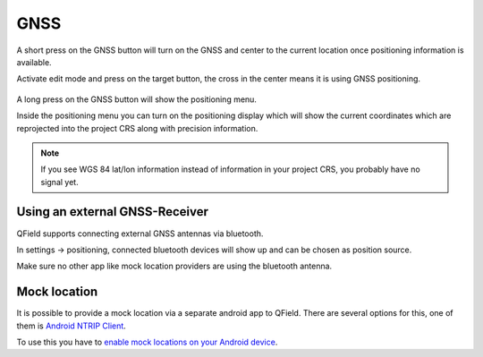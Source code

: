 GNSS
====

A short press on the GNSS button will turn on the GNSS and center to the current location once positioning information is available.

Activate edit mode and press on the target button, the cross in the center means it is using GNSS positioning.

.. container:: clearer text-left

  .. figure:: ../images/gnss_use.webp
     :width: 300px
     :alt: gnss_use  

A long press on the GNSS button will show the positioning menu.

Inside the positioning menu you can turn on the positioning display which will show the current coordinates which are reprojected into the project CRS along with precision information.


.. container:: clearer text-left

  .. figure:: ../images/user-guide_gps.jpg
     :width: 600px
     :alt: user-guide_gps  


.. note::
    If you see WGS 84 lat/lon information instead of information in your project CRS, you probably have no signal yet.

Using an external GNSS-Receiver
-------------------------------

QField supports connecting external GNSS antennas via bluetooth.

In settings -> positioning, connected bluetooth devices will show up and can be chosen as position source.

Make sure no other app like mock location providers are using the bluetooth antenna.

Mock location
-------------

It is possible to provide a mock location via a separate android app to QField.
There are several options for this, one of them is `Android NTRIP Client
<https://play.google.com/store/apps/details?id=com.lefebure.ntripclient>`_.

To use this you have to `enable mock locations on your Android device
<https://www.youtube.com/watch?v=v1eRHmMiRJQ>`_.
